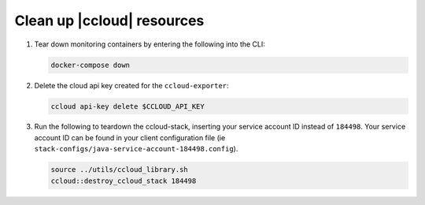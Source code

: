 .. _ccloud-monitoring-teardown:

Clean up |ccloud| resources
---------------------------

#. Tear down monitoring containers by entering the following into the CLI:

   .. code-block:: bash

      docker-compose down

#. Delete the cloud api key created for the ``ccloud-exporter``:

   .. code-block:: bash

      ccloud api-key delete $CCLOUD_API_KEY

#. Run the following to teardown the ccloud-stack, inserting your service account ID instead of ``184498``.
   Your service account ID can be found in your client configuration file (ie ``stack-configs/java-service-account-184498.config``).

   .. code-block:: bash

      source ../utils/ccloud_library.sh
      ccloud::destroy_ccloud_stack 184498

